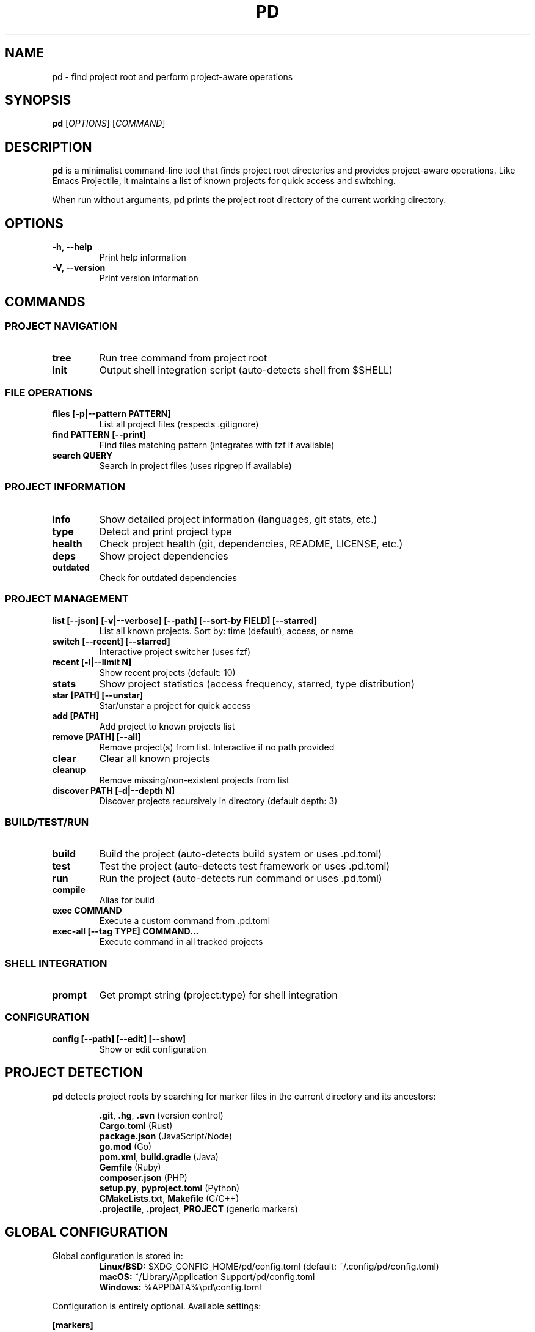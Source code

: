 .TH PD 1 "2025" "pd 0.1.0" "User Commands"
.SH NAME
pd \- find project root and perform project-aware operations
.SH SYNOPSIS
.B pd
[\fIOPTIONS\fR] [\fICOMMAND\fR]
.SH DESCRIPTION
.B pd
is a minimalist command-line tool that finds project root directories and provides project-aware operations. Like Emacs Projectile, it maintains a list of known projects for quick access and switching.
.PP
When run without arguments,
.B pd
prints the project root directory of the current working directory.
.SH OPTIONS
.TP
.B \-h, \-\-help
Print help information
.TP
.B \-V, \-\-version
Print version information
.SH COMMANDS
.SS PROJECT NAVIGATION
.TP
.B tree
Run tree command from project root
.TP
.B init
Output shell integration script (auto-detects shell from $SHELL)
.SS FILE OPERATIONS
.TP
.B files [\-p|\-\-pattern PATTERN]
List all project files (respects .gitignore)
.TP
.B find PATTERN [\-\-print]
Find files matching pattern (integrates with fzf if available)
.TP
.B search QUERY
Search in project files (uses ripgrep if available)
.SS PROJECT INFORMATION
.TP
.B info
Show detailed project information (languages, git stats, etc.)
.TP
.B type
Detect and print project type
.TP
.B health
Check project health (git, dependencies, README, LICENSE, etc.)
.TP
.B deps
Show project dependencies
.TP
.B outdated
Check for outdated dependencies
.SS PROJECT MANAGEMENT
.TP
.B list [\-\-json] [\-v|\-\-verbose] [\-\-path] [\-\-sort\-by FIELD] [\-\-starred]
List all known projects. Sort by: time (default), access, or name
.TP
.B switch [\-\-recent] [\-\-starred]
Interactive project switcher (uses fzf)
.TP
.B recent [\-l|\-\-limit N]
Show recent projects (default: 10)
.TP
.B stats
Show project statistics (access frequency, starred, type distribution)
.TP
.B star [PATH] [\-\-unstar]
Star/unstar a project for quick access
.TP
.B add [PATH]
Add project to known projects list
.TP
.B remove [PATH] [\-\-all]
Remove project(s) from list. Interactive if no path provided
.TP
.B clear
Clear all known projects
.TP
.B cleanup
Remove missing/non-existent projects from list
.TP
.B discover PATH [\-d|\-\-depth N]
Discover projects recursively in directory (default depth: 3)
.SS BUILD/TEST/RUN
.TP
.B build
Build the project (auto-detects build system or uses .pd.toml)
.TP
.B test
Test the project (auto-detects test framework or uses .pd.toml)
.TP
.B run
Run the project (auto-detects run command or uses .pd.toml)
.TP
.B compile
Alias for build
.TP
.B exec COMMAND
Execute a custom command from .pd.toml
.TP
.B exec\-all [\-\-tag TYPE] COMMAND...
Execute command in all tracked projects
.SS SHELL INTEGRATION
.TP
.B prompt
Get prompt string (project:type) for shell integration
.SS CONFIGURATION
.TP
.B config [\-\-path] [\-\-edit] [\-\-show]
Show or edit configuration
.SH PROJECT DETECTION
.B pd
detects project roots by searching for marker files in the current directory and its ancestors:
.PP
.RS
\fB.git\fR, \fB.hg\fR, \fB.svn\fR (version control)
.br
\fBCargo.toml\fR (Rust)
.br
\fBpackage.json\fR (JavaScript/Node)
.br
\fBgo.mod\fR (Go)
.br
\fBpom.xml\fR, \fBbuild.gradle\fR (Java)
.br
\fBGemfile\fR (Ruby)
.br
\fBcomposer.json\fR (PHP)
.br
\fBsetup.py\fR, \fBpyproject.toml\fR (Python)
.br
\fBCMakeLists.txt\fR, \fBMakefile\fR (C/C++)
.br
\fB.projectile\fR, \fB.project\fR, \fBPROJECT\fR (generic markers)
.RE
.SH GLOBAL CONFIGURATION
Global configuration is stored in:
.RS
.B Linux/BSD:
$XDG_CONFIG_HOME/pd/config.toml (default: ~/.config/pd/config.toml)
.br
.B macOS:
~/Library/Application Support/pd/config.toml
.br
.B Windows:
%APPDATA%\\pd\\config.toml
.RE
.PP
Configuration is entirely optional. Available settings:
.PP
.B [markers]
.RS
additional = [".projectile", ".project"]  # Custom project markers
.RE
.PP
.B [defaults]
.RS
sort_order = "time"           # Default: time, access, or name
.br
output_format = "table"       # Default: table, paths, or json
.br
recent_limit = 10             # Default limit for pd recent
.RE
.PP
.B [indexing]
.RS
method = "native"             # Indexing: native, git, or fd
.br
ignore_patterns = ["*.tmp"]   # Additional ignore patterns
.RE
.PP
.B [prompt]
.RS
format = "{name}:{type}"      # Prompt format: {name}, {type}, {path}
.br
show_full_path = false        # Show full path vs project name
.RE
.PP
.B [behavior]
.RS
auto_star_on_add = false              # Auto-star new projects
.br
auto_add_on_cd = true                 # Auto-add when running pd
.br
require_confirmation_on_clear = true  # Confirm before clearing all
.RE
.SH PROJECT CONFIGURATION
Projects can define custom commands in
.B .pd.toml
in the project root:
.PP
.RS
.nf
[commands]
build = "cargo build --release"
test = "cargo test --all-features"
run = "cargo watch -x run"
dev = "cargo watch -x 'run --bin server'"
deploy = "./scripts/deploy.sh"
.fi
.RE
.SH SHELL INTEGRATION
Add to your shell's RC file:
.PP
.B Bash/Zsh:
.RS
eval "$(pd init)"
.RE
.PP
.B Fish:
.RS
pd init | source
.RE
.PP
This provides helper functions:
.RS
.B pdroot
\- Jump to project root
.br
.B pdfind
\- Find files with fzf
.br
.B pdsearch
\- Search with ripgrep
.br
.B pdedit
\- Interactive file edit
.br
.B pdtree
\- Show project tree
.br
.B pdswitch
\- Interactive project switcher
.br
.B pdrecent
\- Recent projects switcher
.br
.B pdstarred
\- Starred projects switcher
.br
.B pdbuild, pdtest, pdrun
\- Build/test/run shortcuts
.br
.B pdstats
\- Project statistics
.br
.B pdstar
\- Star current project
.br
.B pdrec
\- Show recent projects
.br
.B pd_prompt
\- For PS1 integration
.RE
.SH PROJECT TRACKING
Projects are automatically tracked when accessed. The project list is stored in:
.RS
.B Linux/BSD:
$XDG_DATA_HOME/pd/projects.json (default: ~/.local/share/pd/projects.json)
.br
.B macOS:
~/Library/Application Support/pd/projects.json
.br
.B Windows:
%APPDATA%\\pd\\projects.json
.RE
.SH BUILD SYSTEM DETECTION
.B pd
auto-detects build systems and provides appropriate commands:
.RS
Cargo (Rust), npm/yarn/pnpm/bun (JavaScript), Maven/Gradle (Java),
.br
Poetry/pip (Python), Go modules, Make, CMake
.RE
.SH EXIT STATUS
.TP
.B 0
Success
.TP
.B 1
Project root not found
.TP
.B 2
Other errors
.SH EXAMPLES
.TP
.B pd
Print project root of current directory
.TP
.B pd info
Show detailed information about current project
.TP
.B pd list --sort-by access --starred
List starred projects sorted by access frequency
.TP
.B pd switch --recent
Interactive switcher for recent projects
.TP
.B pd discover ~/projects -d 5
Find all projects under ~/projects (max depth 5)
.TP
.B pd build
Build current project using auto-detected build system
.TP
.B pd exec-all --tag rust "cargo update"
Run cargo update in all Rust projects
.TP
.B eval "$(pd init)"
Set up shell integration
.SH FILES
.TP
.B ~/.config/pd/config.toml
Global configuration (Linux/BSD)
.TP
.B ~/Library/Application Support/pd/config.toml
Global configuration (macOS)
.TP
.B ~/.local/share/pd/projects.json
Project list database (Linux/BSD)
.TP
.B ~/Library/Application Support/pd/projects.json
Project list database (macOS)
.TP
.B .pd.toml
Project-specific configuration (in project root)
.SH SEE ALSO
.BR tree (1),
.BR fzf (1),
.BR rg (1),
.BR fd (1),
.BR git (1)
.SH BUGS
Report bugs at: https://github.com/yourusername/pd/issues
.SH AUTHOR
Written by Ian Park
.SH COPYRIGHT
Copyright \(co 2025. License: MIT or Apache-2.0
